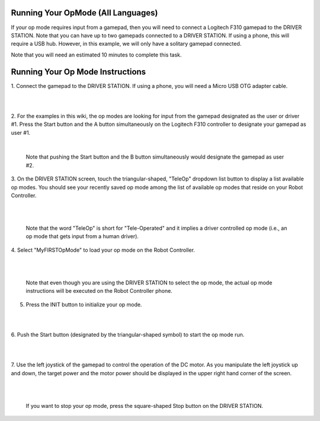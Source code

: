 Running Your OpMode (All Languages)
-----------------------------------

If your op mode requires input from a gamepad, then you will need to
connect a Logitech F310 gamepad to the DRIVER STATION. Note that you can
have up to two gamepads connected to a DRIVER STATION. If using a phone,
this will require a USB hub. However, in this example, we will only have
a solitary gamepad connected.

Note that you will need an estimated 10 minutes to complete this task.

Running Your Op Mode Instructions
---------------------------------

1. Connect the gamepad to the DRIVER STATION. If using a phone, you will
need a Micro USB OTG adapter cable.                                                        

.. image:: images/GamepadDHConnection.jpg
   :align: center

|

.. image:: images/RunningOpModeStep2.jpg
   :align: center

|

2. For the examples in this wiki, the op modes are looking for input  
from the gamepad designated as the user or driver #1. Press the Start 
button and the A button simultaneously on the Logitech F310          
controller to designate your gamepad as user #1.                      

.. image:: images/RunningOpModeStep3.jpg
   :align: center

|

   Note that pushing the Start button and the B button simultaneously would designate the gamepad as user #2.

3. On the DRIVER STATION screen, touch the triangular-shaped,         
"TeleOp" dropdown list button to display a list available op modes.   
You should see your recently saved op mode among the list of          
available op modes that reside on your Robot Controller.              

.. image:: images/TeleopRunDH.png
   :align: center

|

.. image:: images/RunningOpModeStep4.jpg
   :align: center

|

   Note that the word "TeleOp" is short for "Tele-Operated" and it implies a driver controlled op mode (i.e., an op mode that gets input from a human driver).

4. Select "MyFIRSTOpMode" to load your op mode on the Robot           
Controller.                                                           

.. image:: images/OpModeSelectionDH.png
   :align: center

|

.. image:: images/RunningOpModeStep5.jpg
   :align: center

|

   Note that even though you are using the DRIVER STATION to select the op mode, the actual op mode instructions will be executed on the Robot Controller phone.

5. Press the INIT button to initialize your op mode.                  

.. image:: images/InitDH.png
   :align: center

|

.. image:: images/RunningOpModeStep6.jpg
   :align: center

|

6. Push the Start button (designated by the triangular-shaped symbol) 
to start the op mode run.                                             

.. image:: images/RunDH.png
   :align: center

|

.. image:: images/RunningOpModeStep7.jpg
   :align: center

|

7. Use the left joystick of the gamepad to control the operation of   
the DC motor. As you manipulate the left joystick up and down, the    
target power and the motor power should be displayed in the upper     
right hand corner of the screen.                                       

.. image:: images/TelemetryDH.png
   :align: center

|

.. image:: images/RunningOpModeStep8.jpg
   :align: center

|

   If you want to stop your op mode, press the square-shaped Stop button on the DRIVER STATION.

